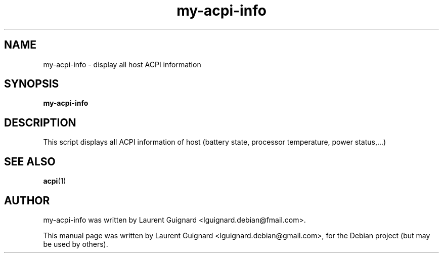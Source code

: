 .TH my-acpi-info 1 
.SH NAME
my-acpi-info \- display all host ACPI information
.SH SYNOPSIS
.B my-acpi-info
.br
.SH DESCRIPTION
This script displays all ACPI information of host (battery state, processor 
temperature, power status,...)
.SH SEE ALSO
.BR acpi (1)
.SH AUTHOR
my-acpi-info was written by Laurent Guignard <lguignard.debian@fmail.com>.
.PP
This manual page was written by Laurent Guignard <lguignard.debian@gmail.com>,
for the Debian project (but may be used by others).

